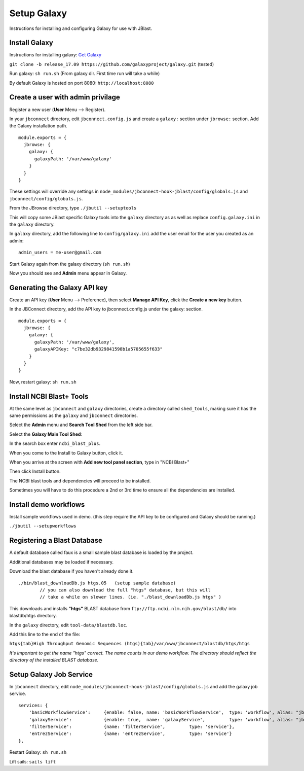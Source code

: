 .. _jbs-setup-galaxy :

Setup Galaxy
============

Instructions for installing and configuring Galaxy for use with JBlast.


Install Galaxy
--------------

Instructions for installing galaxy: `Get Galaxy <https://galaxyproject.org/admin/get-galaxy/>`_

``git clone -b release_17.09 https://github.com/galaxyproject/galaxy.git`` (tested)

Run galaxy: ``sh run.sh``  (From galaxy dir. First time run will take a while)

By default Galaxy is hosted on port 8080: ``http://localhost:8080``


Create a user with admin privilage
----------------------------------

Register a new user (**User** Menu --> Register).

.. image:: img/galaxy-newuser.png



In your ``jbconnect`` directory, edit ``jbconnect.config.js`` and create a ``galaxy:`` section under ``jbrowse:`` section.  Add the Galaxy installation path.

::

    module.exports = {
      jbrowse: {
        galaxy: {
          galaxyPath: '/var/www/galaxy'
        }
      }
    }


These settings will override any settings in ``node_modules/jbconnect-hook-jblast/config/globals.js`` and ``jbconnect/config/globals.js``. 

From the JBrowse directory, type ``./jbutil --setuptools``

This will copy some JBlast specific Galaxy tools into the ``galaxy`` directory as as well as replace 
``config.galaxy.ini`` in the ``galaxy`` directory.

In ``galaxy`` directory, add the following line to ``config/galaxy.ini`` add the user email for the user you created as an admin:

::

    admin_users = me-user@gmail.com


Start Galaxy again from the galaxy directory (``sh run.sh``)

Now you should see and **Admin** menu appear in Galaxy.


Generating the Galaxy API key
-----------------------------

Create an API key (**User** Menu --> Preference), then select **Manage API Key**, click the **Create a new key** button.

.. image:: img/galaxy-apikey.png

In the JBConnect directory, add the API key to jbconnect.config.js under the galaxy: section.

::

    module.exports = {
      jbrowse: {
        galaxy: {
          galaxyPath: '/var/www/galaxy',
          galaxyAPIKey: "c7be32db9329841598b1a5705655f633"
        }
      }
    }

Now, restart galaxy: ``sh run.sh``

Install NCBI Blast+ Tools
-------------------------

At the same level as ``jbconnect`` and ``galaxy`` directories, create a directory called ``shed_tools``, making sure it has the same permissions as the ``galaxy`` and ``jbconnect`` directories.

Select the **Admin** menu and **Search Tool Shed** from the left side bar.

Select the **Galaxy Main Tool Shed**: 

.. image:: img/galaxy-main-toolshed.PNG

In the search box enter ``ncbi_blast_plus``.

.. image:: img/galaxy-ncbi-install-blast.PNG

When you come to the Install to Galaxy button, click it.

When you arrive at the screen with **Add new tool panel section**, type in "NCBI Blast+"

.. image:: img/galaxy-add-ncbi-toolpanel.PNG

Then click Install button.

The NCBI blast tools and dependencies will proceed to be installed.

Sometimes you will have to do this procedure a 2nd or 3rd time to ensure all the dependencies are installed.


Install demo workflows
----------------------

Install sample workflows used in demo.  (this step require the API key to be configured and Galaxy
should be running.)

``./jbutil --setupworkflows``


Registering a Blast Database
----------------------------

A default database called faux is a small sample blast database is loaded by the project.

Additional databases may be loaded if necessary.

Download the blast database if you haven't already done it.

::

   ./bin/blast_downloadDb.js htgs.05   (setup sample database)
           // you can also download the full "htgs" database, but this will
           // take a while on slower lines. (ie. "./blast_downloadDb.js htgs" )

This downloads and installs **"htgs"** BLAST database from ``ftp://ftp.ncbi.nlm.nih.gov/blast/db/``
into blastdb/htgs directory.  

In the ``galaxy`` directory, edit ``tool-data/blastdb.loc``.

Add this line to the end of the file:

``htgs{tab}High Throughput Genomic Sequences (htgs){tab}/var/www/jbconnect/blastdb/htgs/htgs``

*It's important to get the name "htgs" correct.  The name counts in our demo workflow.
The directory should reflect the directory of the installed BLAST database.*


Setup Galaxy Job Service
------------------------

In ``jbconnect`` directory, edit ``node_modules/jbconnect-hook-jblast/config/globals.js`` and add the galaxy job service.

::

        services: {
            'basicWorkflowService':     {enable: false, name: 'basicWorkflowService',  type: 'workflow', alias: "jblast"},
            'galaxyService':            {enable: true,  name: 'galaxyService',         type: 'workflow', alias: "jblast"},
            'filterService':            {name: 'filterService',         type: 'service'},
            'entrezService':            {name: 'entrezService',         type: 'service'}
        },


Restart Galaxy: ``sh run.sh``

Lift sails: ``sails lift``



